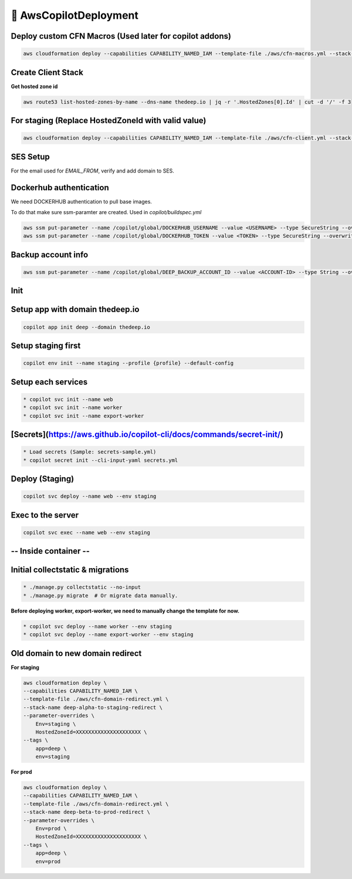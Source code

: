 
💨 AwsCopilotDeployment
==========================
  
Deploy custom CFN Macros (Used later for copilot addons)
---------------------------------------------------------

.. code-block:: bash 

 aws cloudformation deploy --capabilities CAPABILITY_NAMED_IAM --template-file ./aws/cfn-macros.yml --stack-name deep-custom-macros

Create Client Stack
---------------------
**Get hosted zone id**

.. code-block:: bash

 aws route53 list-hosted-zones-by-name --dns-name thedeep.io | jq -r '.HostedZones[0].Id' | cut -d '/' -f 3

For staging (Replace HostedZoneId with valid value)
----------------------------------------------------

.. code-block:: bash  

 aws cloudformation deploy --capabilities CAPABILITY_NAMED_IAM --template-file ./aws/cfn-client.yml --stack-name deep-staging-client --tags app=deep env=staging --parameter-overrides Env=staging HostedZoneId=XXXXXXXXXXXXXXXXXXXXX

SES Setup
-----------
For the email used for `EMAIL_FROM`, verify and add domain to SES.


Dockerhub authentication
-------------------------
We need DOCKERHUB authentication to pull base images. 

To do that make sure ssm-paramter are created. Used in `copilot/buildspec.yml`

.. code-block:: bash  

 aws ssm put-parameter --name /copilot/global/DOCKERHUB_USERNAME --value <USERNAME> --type SecureString --overwrite
 aws ssm put-parameter --name /copilot/global/DOCKERHUB_TOKEN --value <TOKEN> --type SecureString --overwrite


Backup account info
--------------------

.. code-block:: bash  

 aws ssm put-parameter --name /copilot/global/DEEP_BACKUP_ACCOUNT_ID --value <ACCOUNT-ID> --type String --overwrite

Init
------

Setup app with domain thedeep.io
----------------------------------

.. code-block:: bash  

 copilot app init deep --domain thedeep.io

Setup staging first
----------------------

.. code-block:: bash  

 copilot env init --name staging --profile {profile} --default-config

Setup each services
----------------------
.. code-block:: bash  

 * copilot svc init --name web
 * copilot svc init --name worker
 * copilot svc init --name export-worker


[Secrets](https://aws.github.io/copilot-cli/docs/commands/secret-init/)
-------------------------------------------------------------------------
.. code-block:: bash  

 * Load secrets (Sample: secrets-sample.yml)
 * copilot secret init --cli-input-yaml secrets.yml

Deploy (Staging)
-----------------
.. code-block:: bash

 copilot svc deploy --name web --env staging

Exec to the server
-------------------
.. code-block:: bash

 copilot svc exec --name web --env staging

-- Inside container --
-----------------------

Initial collectstatic & migrations
-------------------------------------

.. code-block:: bash

 * ./manage.py collectstatic --no-input
 * ./manage.py migrate  # Or migrate data manually.

**Before deploying worker, export-worker, we need to manually change the template for now.**

.. code-block:: bash

 * copilot svc deploy --name worker --env staging
 * copilot svc deploy --name export-worker --env staging

Old domain to new domain redirect
-----------------------------------

**For staging**

.. code-block:: bash  

 aws cloudformation deploy \
 --capabilities CAPABILITY_NAMED_IAM \
 --template-file ./aws/cfn-domain-redirect.yml \
 --stack-name deep-alpha-to-staging-redirect \
 --parameter-overrides \
     Env=staging \
     HostedZoneId=XXXXXXXXXXXXXXXXXXXXX \
 --tags \
     app=deep \
     env=staging


**For prod**

.. code-block:: bash  

 aws cloudformation deploy \
 --capabilities CAPABILITY_NAMED_IAM \
 --template-file ./aws/cfn-domain-redirect.yml \
 --stack-name deep-beta-to-prod-redirect \
 --parameter-overrides \
     Env=prod \
     HostedZoneId=XXXXXXXXXXXXXXXXXXXXX \
 --tags \
     app=deep \
     env=prod

